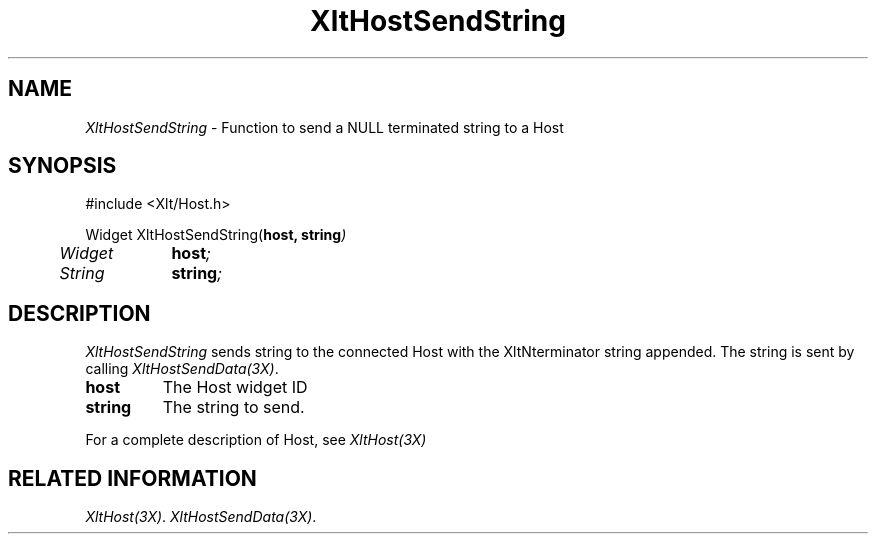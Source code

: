 ...\" ** $Id: XltHostSendString.3.in,v 1.1 2001/06/22 21:38:52 amai Exp $
...\" **
.TH XltHostSendString 3X "" "" "" ""
.ds )H Rick Scott
.ds ]W Xlt Version 13.0.13
.SH NAME
\fIXltHostSendString\fP \- Function to send a NULL terminated string to a Host
.SH SYNOPSIS
.nf
.sS
.iS
\&#include <Xlt/Host.h>
.sp \n(PDu
Widget XltHostSendString(\fBhost, string\fI)
.ta .5i 1.5i
.nf
	Widget	\fBhost\fI;
	String 	\fBstring\fI;
.wH
.fi
.iE
.sE
.SH DESCRIPTION
.fi
\fIXltHostSendString\fP 
sends string to the connected Host with the XltNterminator string appended.
The string is sent by calling
\fIXltHostSendData(3X)\fP.
.IP "\fBhost\fP"
The Host widget ID
.IP "\fBstring\fP"
The string to send.
.PP 
For a complete description of Host, see
\fIXltHost(3X)\fP
.SH RELATED INFORMATION
.na
\fIXltHost(3X)\fP.
\fIXltHostSendData(3X)\fP.
.ad
